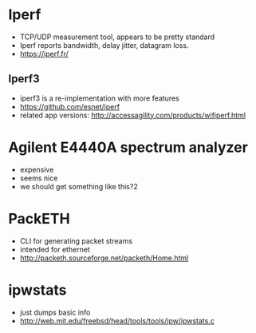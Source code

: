 * Iperf
 - TCP/UDP measurement tool, appears to be pretty standard
 - Iperf reports bandwidth, delay jitter, datagram loss.
 - https://iperf.fr/
** Iperf3
 - iperf3 is a re-implementation with more features
 - https://github.com/esnet/iperf
 - related app versions: http://accessagility.com/products/wifiperf.html
* Agilent E4440A spectrum analyzer
 - expensive
 - seems nice
 - we should get something like this?2

* PackETH
 - CLI for generating packet streams
 - intended for ethernet
 - http://packeth.sourceforge.net/packeth/Home.html

* ipwstats
 - just dumps basic info
 - http://web.mit.edu/freebsd/head/tools/tools/ipw/ipwstats.c
